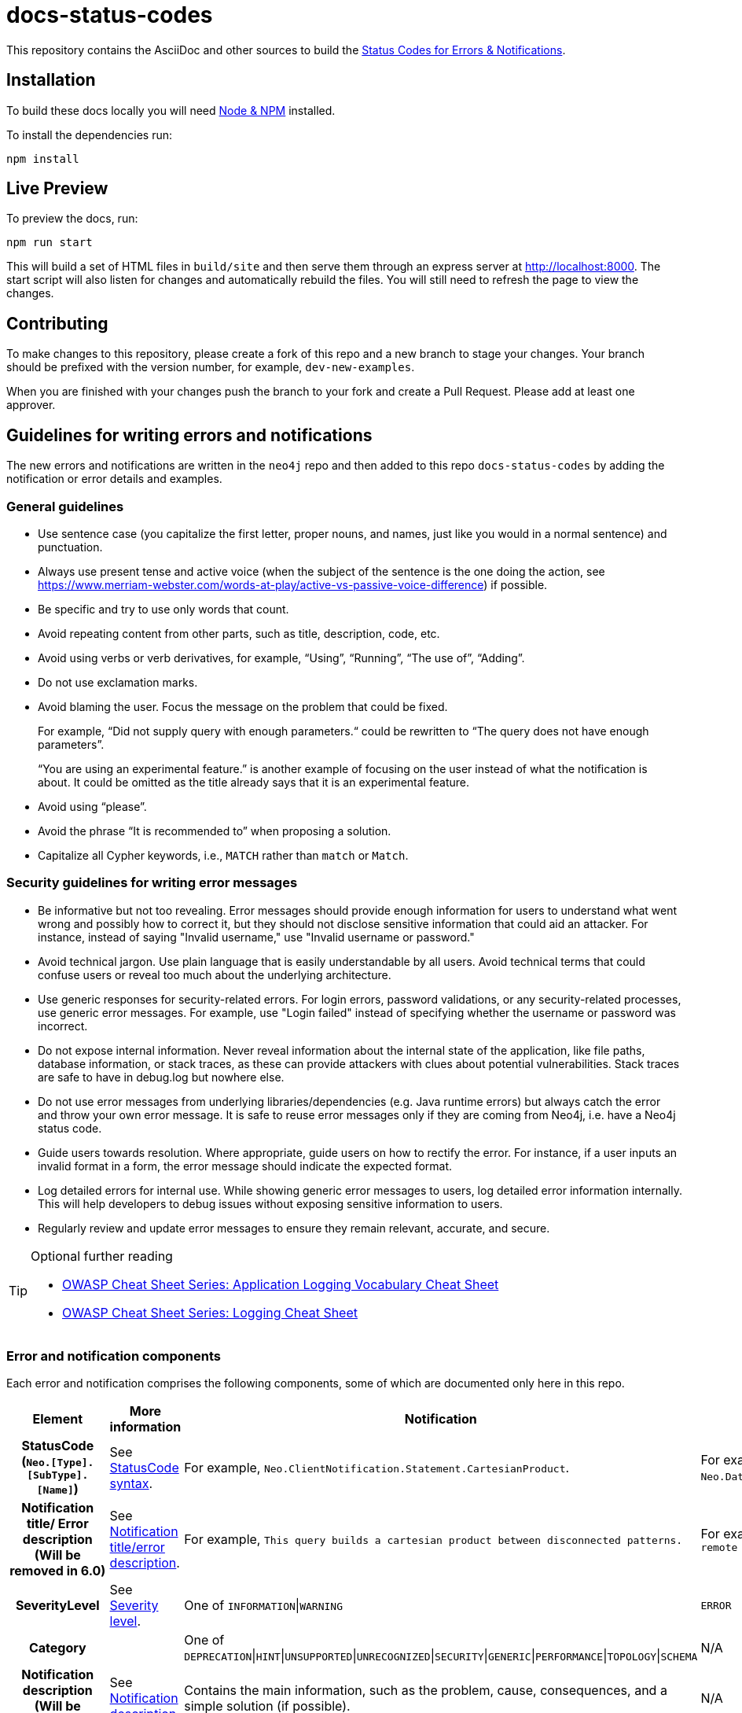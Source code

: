 :docs-uri: https://neo4j.com/docs

= docs-status-codes

This repository contains the AsciiDoc and other sources to build the link:{docs-uri}/status-codes[Status Codes for Errors & Notifications].

[[local-build]]
== Installation

To build these docs locally you will need link:https://nodejs.org/en/download/package-manager/[Node & NPM^] installed.

To install the dependencies run:

[source, sh]
----
npm install
----

[[live-preview]]
== Live Preview

To preview the docs, run:

[source, sh]
----
npm run start
----

This will build a set of HTML files in `build/site` and then serve them through an express server at http://localhost:8000.
The start script will also listen for changes and automatically rebuild the files.
You will still need to refresh the page to view the changes.

[[contributing]]
== Contributing

To make changes to this repository, please create a fork of this repo and a new branch to stage your changes.
Your branch should be prefixed with the version number, for example, `dev-new-examples`.

When you are finished with your changes push the branch to your fork and create a Pull Request.
Please add at least one approver.

[[guidelines]]
== Guidelines for writing errors and notifications

The new errors and notifications are written in the `neo4j` repo and then added to this repo `docs-status-codes` by adding the notification or error details and examples.

[[general-guidelines]]
=== General guidelines

* Use sentence case (you capitalize the first letter, proper nouns, and names, just like you would in a normal sentence) and punctuation.
* Always use present tense and active voice (when the subject of the sentence is the one doing the action, see https://www.merriam-webster.com/words-at-play/active-vs-passive-voice-difference) if possible.
* Be specific and try to use only words that count.
* Avoid repeating content from other parts, such as title, description, code, etc.
* Avoid using verbs or verb derivatives, for example, “Using”, “Running”, “The use of”, “Adding”.
* Do not use exclamation marks.
* Avoid blaming the user.
Focus the message on the problem that could be fixed.
+
For example, “Did not supply query with enough parameters.“ could be rewritten to “The query does not have enough parameters”.
+
“You are using an experimental feature.” is another example of focusing on the user instead of what the notification is about.
It could be omitted as the title already says that it is an experimental feature.
* Avoid using “please”.
* Avoid the phrase “It is recommended to” when proposing a solution.
* Capitalize all Cypher keywords, i.e., `MATCH` rather than `match` or `Match`.

[[security-guidelines]]
=== Security guidelines for writing error messages

* Be informative but not too revealing.
Error messages should provide enough information for users to understand what went wrong and possibly how to correct it, but they should not disclose sensitive information that could aid an attacker.
For instance, instead of saying "Invalid username," use "Invalid username or password."

* Avoid technical jargon.
Use plain language that is easily understandable by all users.
Avoid technical terms that could confuse users or reveal too much about the underlying architecture.

* Use generic responses for security-related errors.
For login errors, password validations, or any security-related processes, use generic error messages.
For example, use "Login failed" instead of specifying whether the username or password was incorrect.

* Do not expose internal information.
Never reveal information about the internal state of the application, like file paths, database information, or stack traces, as these can provide attackers with clues about potential vulnerabilities.
Stack traces are safe to have in debug.log but nowhere else.

* Do not use error messages from underlying libraries/dependencies (e.g. Java runtime errors) but always catch the error and throw your own error message. It is safe to reuse error messages only if they are coming from Neo4j, i.e. have a Neo4j status code.

* Guide users towards resolution.
Where appropriate, guide users on how to rectify the error.
For instance, if a user inputs an invalid format in a form, the error message should indicate the expected format.

* Log detailed errors for internal use.
While showing generic error messages to users, log detailed error information internally.
This will help developers to debug issues without exposing sensitive information to users.

* Regularly review and update error messages to ensure they remain relevant, accurate, and secure.

.Optional further reading
[TIP]
====
* link:https://cheatsheetseries.owasp.org/cheatsheets/Logging_Vocabulary_Cheat_Sheet.html[OWASP Cheat Sheet Series: Application Logging Vocabulary Cheat Sheet]
* link:https://cheatsheetseries.owasp.org/cheatsheets/Logging_Cheat_Sheet.html[OWASP Cheat Sheet Series: Logging Cheat Sheet]
====

[[error-notification-components]]
=== Error and notification components

Each error and notification comprises the following components, some of which are documented only here in this repo.

[options="header",cols="h,2,2,2"]
|===
| Element
| More information
| Notification
| Error

| StatusCode (`Neo.[Type].[SubType].[Name]`)
| See <<statuscode-syntax, StatusCode syntax>>.
| For example, `Neo.ClientNotification.Statement.CartesianProduct`.
| For example, `Neo.DatabaseError.Statement.RemoteExecutionFailed`.

| Notification title/ Error description (Will be removed in 6.0)
| See <<notification-titleerror-description, Notification title/error description>>.
| For example, `This query builds a cartesian product between disconnected patterns.`
| For example, `The database was unable to execute a remote part of the statement.`

| SeverityLevel
| See <<severity-level, Severity level>>.
| One of `INFORMATION`\|`WARNING`
m| ERROR

| Category
|
| One of `DEPRECATION`\|`HINT`\|`UNSUPPORTED`\|`UNRECOGNIZED`\|`SECURITY`\|`GENERIC`\|`PERFORMANCE`\|`TOPOLOGY`\|`SCHEMA`
| N/A

| Notification description (Will be removed in 6.0)
| See <<notification-description, Notification description>>.
| Contains the main information, such as the problem, cause, consequences, and a simple solution (if possible).
| N/A

| Message (It will replace the notification title and description, and the error description and message in 6.0.)
| See <<message, Message>>.
2+| Contains the main information, such as the problem, cause, consequences, a simple solution if possible.

| Example (only in the Neo4j Status Codes documentation)
| See <<example, Example>>.
| Contains one or more example queries to illustrate the possible scenarios when this notification would be returned.
| N/A for 5.x

| Suggestions for improvement (only in the Neo4j Status Codes documentation)
| See <<example, Example>>.
| Contains a possible solution for the provided example query.
| N/A for 5.x
|===

The following are guidelines on how to write each of the notification and error components.

[[statuscode-syntax]]
==== StatusCode syntax

All Neo4j status codes follow the syntax `Neo.[Type].[SubType].[Name]`.

[options="header",cols="h,1,2,3,3,2",]
|===
| StatusCode
| `Neo`
| `[Type]`
| `[SubType]`
| `[Name]`
| Example

| Notification
| `Neo`
| `ClientNotification`
| One of `Statement`, `Procedure`, `Schema`, `Database`, `Security`, `Cluster`, or `Request`.
| Should be specific and explains what this code refers to, e.g., `ExhaustiveShortestPath`.
| `Neo.ClientNotification.Statement.ExhaustiveShortestPath`

| Error
| `Neo`
| One of `ClientError`, `TransientError`, `DatabaseError`
| One of `ChangeDataCapture`, `Cluster`, `Database`, `Fabric` (deprecated), `General`, `Procedure`, `Request`, `Routing`, `Schema`, `Security`, `Statement`, `Transaction`.
| Should be specific and explains what this code refers to, e.g., `RemoteExecutionFailed`.
| `Neo.DatabaseError.Statement.RemoteExecutionFailed`
|===

[[notification-titleerror-description]]
==== Notification title/error description

The notification title and the error description contain similar information.
Therefore, they follow the same guidelines.
Both should be brief (one short sentence), specific, and inform on the current situation and what code of the query triggered the notification/error (add it within backticks to show that it’s a code snippet, e.g. \`dbname`).
Avoid explaining the cause, consequences, or solution.
The notification title and description will be replaced by a single field `message` in 6.0.
The error description in 5.x is used just as a fallback error message in some specific cases, and in 6.0, it will no longer be used.
See <<message, Message>>.

.Examples for notification title and error description
[options="header",cols="h,2,2",]
|===
| Example
| ⛔ Don't
| ✅ Do

| Notification title 1
| The provided pattern is unbounded, consider adding an upper limit to the number of node hops.
| The pattern `<pattern>` is unbounded.

| Notification title 2
| The provided label is not in the database.
| The label `Perso` does not exist.
|===

[[severity-level]]
==== Severity level

The severity can be one of the following:

* `WARNING`: It is about queries/commands that may have structural, syntactic, semantic, or spelling issues where the query most probably is wrong and/or should be updated.
This includes deprecations, experimental features, trying to match entities with non-existing labels, etc.
It should be clear what the problem is and it is also good to tell the possible cause, and the consequences, as well as give an example(s) and suggestion(s) for improvement.
The most important part is that "we are (almost) certain it is a problem" and we know how to fix their query.
For example:

** Deprecations – The users need to update the query with new functionality.
** Experimental features – These cannot be trusted and should be updated if used in production.
** Non-existing label – This query will never give any result, so it's either useless to run OR a misspelled label (unless they add a node with the label, but then the notification would disappear).

* `INFORMATION`: It is about queries/commands that are correct but may have some performance issues or that have no effect because they try to do something already done.
Depending on the case, we may give an example(s) and suggestion(s) for improvement.

* `ERROR`: It is about queries/commands that fail to succeed.
It's good to tell the user what triggers the error, an example, and a possible solution(s).

[[notification-description]]
==== Notification description

The Notification description should contain the most important information for the user.
They should be brief, scannable, specific, and contain the following details (if applicable):

* Cause -- what triggered the code to be returned.
* Consequences -- why it might be a problem.
* A simple solution if possible.

.Examples of notification descriptions
[options="header",cols="h,2,2",]
|===
| Example
| ⛔ Don't
| ✅ Do

| Notification description 1
| Using shortest path with an unbounded pattern will likely result in long execution times.
It is recommended to use an upper limit to the number of node hops in your pattern.
| Shortest path with an unbounded pattern may result in long execution times.
Use an upper limit to the number of node hops in your pattern.

| Notification description 2
| Using an already bound variable for a variable length relationship is deprecated and will be removed in a future version. (the repeated variable is: r)
| A variable length relationship that is bound more than once does not return any result.

| Notification description 3
| One of the labels in your query is not available in the database, make sure you didn’t misspell it or that the label is available when you run this statement in your application (the missing label name is: Perso)
| Non-existing labels yield no result. Verify that the label is spelled correctly.
|===

[[message]]
==== Message

In 6.0, the notifications and errors will have only a message, which will be used instead of the notification title and description, and the error description and message.

The message should follow the same guidelines as the notification description, namely:

The message should contain the most important information for the user.
It should be brief, scannable, specific, and contain the following details (if applicable):

* Problem -- what happened and what code of the query triggered the notification/error (add it within backticks to show that it’s a code snippet, e.g. \`dbname`).
* Cause -- what triggered the code to be returned.
* A simple solution if possible.

.Examples of error messages
[options="header",cols="h,2,2",]
|===
| Example
| ⛔ Don't
| ✅ Do

| Error message 1
| Failed to create the specified database '%s':  The total limit of databases is already reached. To create more you need to either drop databases or change the limit via the config setting 'dbms.max_databases'
| Failed to create the database `$param1`. The limit of databases is reached. Either increase the limit using the config setting `$param2` or drop a database.

| Error message 2
| Database does not exist. Database name: '%s'
| `$param` database not found. Verify that the spelling is correct.

| Error message 3
| The allocation of an extra %s would use more than the limit %s. Currently using %s. %s threshold reached
| Failed to allocate `$param1`. Currently using $param2`. Increase the memory pool limit using `$param3`.
|===

[[example]]
==== Example

[NOTE]
====
This component is currently documented only for notifications.
If you are updating an error, you can skip this section.
====

The examples and possible solutions are written only here in this repo, for the Neo4j Status Codes documentation.

Add one or more example queries to illustrate the possible scenarios when this notification would be returned.
They should look similar to the following:

.<Add a caption that explains the example>
====
Query::
+
[source, cypher, role="noplay"]
----
Here write the query.
----

Description of the returned code::
Same as in the `neo4j` repo.

Suggestions for improvement::

Give a possible solution for the provided example query.
====

For example:

[options="header",cols="2,2",]
|===
| ⛔ Don't
| ✅ Do

a| .Cartesian product
====
Query::
+
[source, cypher, role="noplay"]
----
MATCH (c:Child), (p:Parent) RETURN c, p
----

Description of the returned code::
If a part of a query contains multiple disconnected patterns,
this will build a cartesian product between all those parts.
This may produce a large amount of data and slow down query processing.
While occasionally intended, it may often be possible to reformulate the query that avoids the use of this cross product,
perhaps by adding a relationship between the different parts or by using `OPTIONAL MATCH` (identifier is: (`p`))

Suggestions for improvement::
In case a cartesian product is needed, nothing can be done to improve this query.
In many cases, however, you might not need a combination of all children and parents, and that is when this query could be improved.
If for example, you need the children and the children's parents, you can improve this query by rewriting it to the following:
+
[source, cypher, role="noplay"]
----
MATCH (c:Child)-[:ChildOf]->(p:Parent) RETURN c, p
----
====
a| .Cartesian product
====
Query::
+
[source, cypher, role="noplay"]
----
MATCH (c:Child), (p:Parent) RETURN c, p
----

Description of the returned code::
The disconnected patterns `$param` build a cartesian product. A cartesian product may produce a large amount of data and slow down query processing.

Suggestions for improvement::
If you only need the children and the children's parents, and not all combinations between them, add `[:ChildOf]` between the `Child` and the `Parent` nodes:

[source, cypher, role="noplay"]
----
MATCH (c:Child)-[:ChildOf]->(p:Parent) RETURN c, p
----
====
|===
